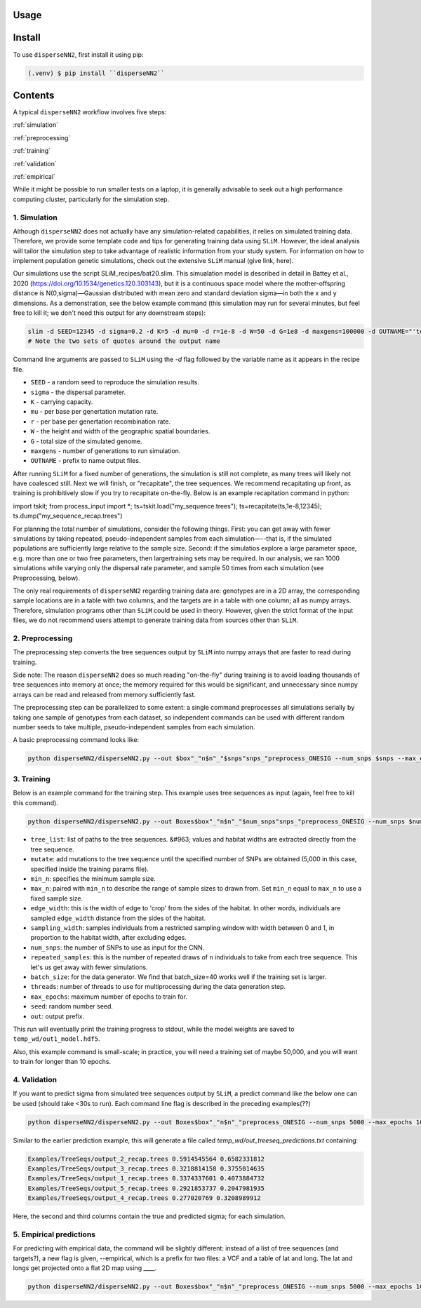 




.. _usage:

Usage
-----



.. _install:

Install
-------

To use ``disperseNN2``, first install it using pip:

.. code-block:: console

   (.venv) $ pip install ``disperseNN2``



Contents
--------
A typical ``disperseNN2`` workflow involves five steps:


:ref:`simulation`
   
:ref:`preprocessing`

:ref:`training`

:ref:`validation`

:ref:`empirical`

While it might be possible to run smaller tests on a laptop, it is generally advisable to seek out a high performance computing cluster, particularly for the simulation step.




.. _simulation:

*************   
1. Simulation
*************

Although ``disperseNN2`` does not actually have any simulation-related capabilities, it relies on simulated training data. Therefore, we provide some template code and tips for generating training data using ``SLiM``. However, the ideal analysis will tailor the simulation step to take advantage of realistic information from your study system. For information on how to implement population genetic simulations, check out the extensive ``SLiM`` manual (give link, here).

Our simulations use the script SLiM_recipes/bat20.slim. This simualation model is described in detail in Battey et al., 2020 (https://doi.org/10.1534/genetics.120.303143), but it is a continuous space model where the mother-offspring distance is N(0,sigma)—Gaussian distributed with mean zero and standard deviation sigma—in both the x and y dimensions. As a demonstration, see the below example command (this simulation may run for several minutes, but feel free to kill it; we don't need this output for any downstream steps):

.. code-block:: bash
		
		slim -d SEED=12345 -d sigma=0.2 -d K=5 -d mu=0 -d r=1e-8 -d W=50 -d G=1e8 -d maxgens=100000 -d OUTNAME="'temp_wd/output'" SLiM_recipes/bat20.slim
		# Note the two sets of quotes around the output name


Command line arguments are passed to ``SLiM`` using the `-d` flag followed by the variable name as it appears in the recipe file.

- ``SEED`` - a random seed to reproduce the simulation results.
- ``sigma`` - the dispersal parameter.
- ``K`` - carrying capacity.
- ``mu`` - per base per genertation mutation rate.
- ``r`` -  per base per genertation recombination rate.
- ``W`` - the height and width of the geographic spatial boundaries.
- ``G`` - total size of the simulated genome.
- ``maxgens`` - number of generations to run simulation.
- ``OUTNAME`` - prefix to name output files.

After running ``SLiM`` for a fixed number of generations, the simulation is still not complete, as many trees will likely not have coalesced still. Next we will finish, or "recapitate", the tree sequences. We recommend recapitating up front, as training is prohibitively slow if you try to recapitate on-the-fly. Below is an example recapitation command in python:

import tskit; from process_input import *; ts=tskit.load("my_sequence.trees"); ts=recapitate(ts,1e-8,12345); ts.dump("my_sequence_recap.trees")

For planning the total number of simulations, consider the following things. First: you can get away with fewer simulations by taking repeated, pseudo-independent samples from each simulation—--that is, if the simulated populations are sufficiently large relative to the sample size. Second: if the simulatios explore a large parameter space, e.g. more than	one or two free	parameters, then largertraining sets may be required.	In our analysis, we ran 1000 simulations while varying only the dispersal rate parameter, and sample 50	times from each	simulation (see Preprocessing, below).

The only real requirements of ``disperseNN2`` regarding training data are: genotypes are in a 2D array, the corresponding sample locations are in a table with two columns, and the targets are in a table with one column; all as numpy arrays. Therefore, simulation programs other than ``SLiM`` could be used in theory. However, given the strict format of the input files, we do not recommend users attempt to generate training data from sources other than ``SLiM``. 



.. _preprocessing:

****************
2. Preprocessing
****************

The preprocessing step converts the tree sequences output by ``SLiM`` into numpy arrays that are faster to read during training.

Side note: The reason ``disperseNN2`` does so much reading "on-the-fly" during training is to avoid loading thousands of tree sequences into memory at once;
the memory required for this would be significant, and unnecessary since numpy arrays can be read and released from memory sufficiently fast.

The preprocessing step can be parallelized to some extent: a single command preprocesses all simulations serially by taking one sample of genotypes from each dataset, so independent commands can be used with different random number seeds to take multiple, pseudo-independent samples from each simulation.

A basic preprocessing command looks like:

.. code-block:: bash
		
		python disperseNN2/disperseNN2.py --out $box"_"n$n"_"$snps"snps_"preprocess_ONESIG --num_snps $snps --max_epochs 1000 --validation_split 0.2 --batch_size 1 --threads 1 --n $n --seed XX --num_samples 50 --edge_width 3 --learning_rate 1e-4 --tree_list $trees --target_list $targets --preprocess                                      






.. _training:

***********
3. Training
***********

Below is an example command for the training step.
This example uses tree sequences as input (again, feel free to kill this command).

.. code-block:: bash

		python disperseNN2/disperseNN2.py --out Boxes$box"_"n$n"_"$num_snps"snps_"preprocess_ONESIG --num_snps $num_snps --max_epochs 1000 --validation_split 0.2 --batch_size 10 --threads $threads --n $n --seed $id --train --learning_rate 1e-4 --preprocessed --pairs $pairs --pairs_encode $pairs2 --pairs_estimate $pairs3 --gpu -1 > Boxes$box"_"n$n"_"$num_snps"snps_"preprocess_ONESIG/out_one_sig.$id.txt_n$n"_"$pairs"pair_"$DATE



- ``tree_list``: list of paths to the tree sequences. &#963; values and habitat widths are extracted directly from the tree sequence.
- ``mutate``: add mutations to the tree sequence until the specified number of SNPs are obtained (5,000 in this case, specified inside the training params file).
- ``min_n``: specifies the minimum sample size.
- ``max_n``: paired with ``min_n`` to describe the range of sample sizes to drawn from. Set ``min_n`` equal to ``max_n`` to use a fixed sample size.
- ``edge_width``: this is the width of edge to 'crop' from the sides of the habitat. In other words, individuals are sampled ``edge_width`` distance from the sides of the habitat.
- ``sampling_width``: samples individuals from a restricted sampling window with width between 0 and 1, in proportion to the habitat width, after excluding edges.
- ``num_snps``: the number of SNPs to use as input for the CNN.
- ``repeated_samples``: this is the number of repeated draws of ``n`` individuals to take from each tree sequence. This let's us get away with fewer simulations.
- ``batch_size``: for the data generator. We find that batch_size=40 works well if the training set is larger.
- ``threads``: number of threads to use for multiprocessing during the data generation step.
- ``max_epochs``: maximum number of epochs to train for.
- ``seed``: random number seed.
- ``out``: output prefix.

This run will eventually print the training progress to stdout, while the model weights are saved to ``temp_wd/out1_model.hdf5``.

Also, this example command is small-scale; in practice, you will need a training set of maybe 50,000, and you will want to train for longer than 10 epochs.






.. _validation:

*************
4. Validation
*************

If you want to predict sigma from simulated tree sequences output by ``SLiM``, a predict command like the below one can be used (should take <30s to run). Each command line flag is described in the preceding examples(??)


.. code-block:: bash

		python disperseNN2/disperseNN2.py --out Boxes$box"_"n$n"_"preprocess_ONESIG --num_snps 5000 --max_epochs 1000 --validation_split 0.2 --batch_size 1 --threads 1 --n $n --seed $id --num_samples 50 --predict --learning_rate 1e-4 --preprocessed --pairs $pairs --load_weights Boxes105_106_n23_preprocess_ONESIG/out140_boxes105_noProj_model.hdf5 --num_pred 100 --gpu_index -1                                                                                                                              


Similar to the earlier prediction example, this will generate a file called `temp_wd/out_treeseq_predictions.txt` containing:

.. code-block:: bash

		Examples/TreeSeqs/output_2_recap.trees 0.5914545564 0.6582331812
		Examples/TreeSeqs/output_3_recap.trees 0.3218814158 0.3755014635
		Examples/TreeSeqs/output_1_recap.trees 0.3374337601 0.4073884732
		Examples/TreeSeqs/output_5_recap.trees 0.2921853737 0.2047981935
		Examples/TreeSeqs/output_4_recap.trees 0.277020769 0.3208989912


Here, the second and third columns contain the true and predicted sigma; for each simulation.









.. _empirical:

************************
5. Empirical predictions
************************

For predicting with empirical data, the command will be slightly different: instead of a list of tree sequences (and targets?), a new flag is given, --empirical, which is a prefix for two files: a VCF and a table of lat and long. The lat and longs get projected onto a flat 2D map using ____.


.. code-block:: bash

                python disperseNN2/disperseNN2.py --out Boxes$box"_"n$n"_"preprocess_ONESIG --num_snps 5000 --max_epochs 1000 --validation_split 0.2 --batch_size 1 --threads 1 --n $n --seed $id --num_samples 50 --predict --learning_rate 1e-4 --preprocessed --pairs $pairs --load_weights Boxes105_106_n23_preprocess_ONESIG/out140_boxes105_noProj_model.hdf5 --num_pred 100 --gpu_index -1

